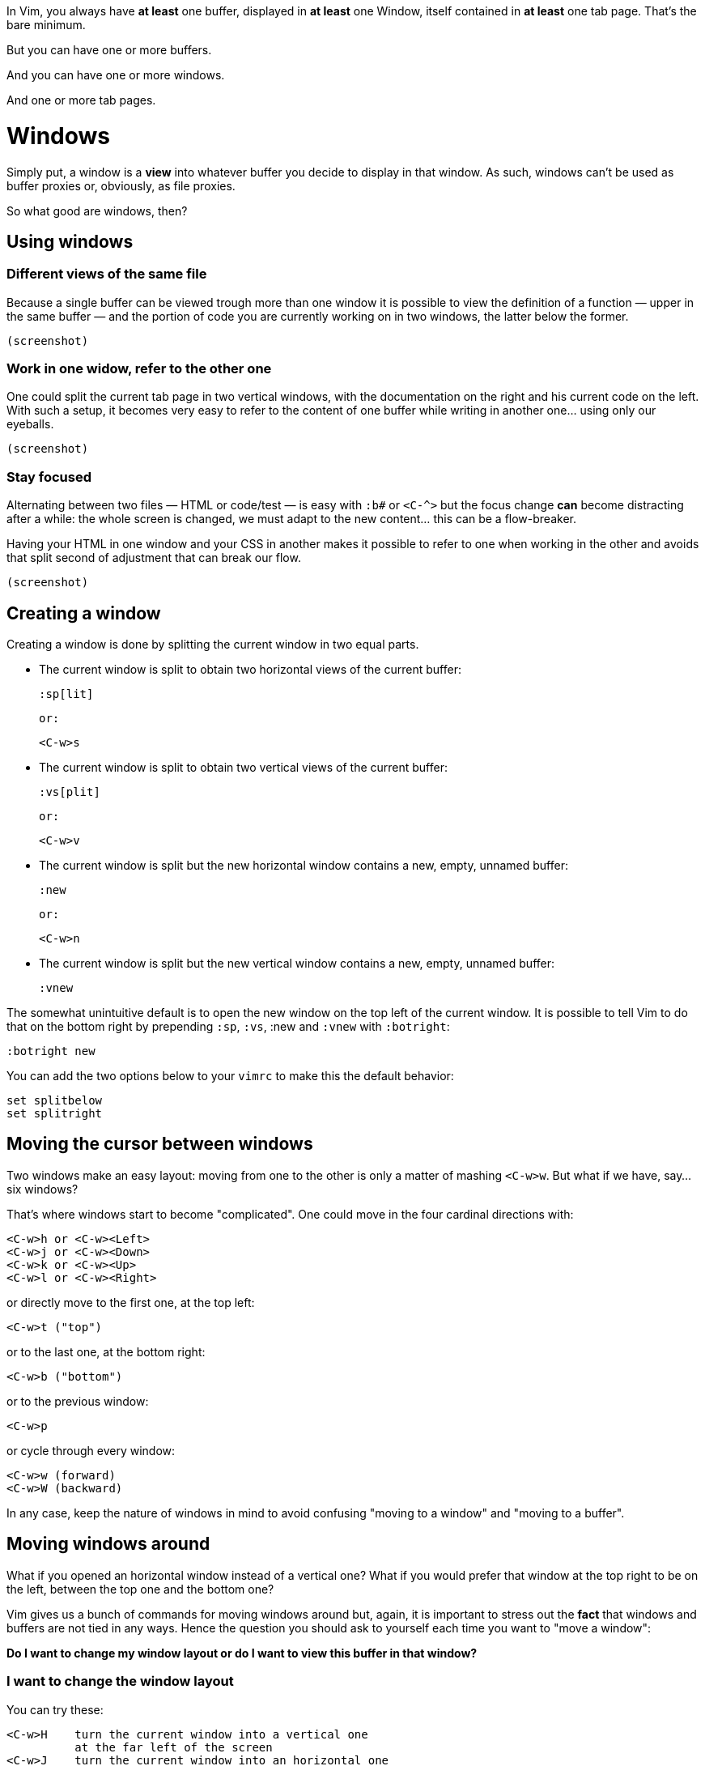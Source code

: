 In Vim, you always have *at least* one buffer, displayed in *at least* one Window, itself contained in *at least* one tab page. That's the bare minimum.

But you can have one or more buffers.

And you can have one or more windows.

And one or more tab pages.

# Windows

Simply put, a window is a *view* into whatever buffer you decide to display in that window. As such, windows can't be used as buffer proxies or, obviously, as file proxies.

So what good are windows, then?

## Using windows

### Different views of the same file

Because a single buffer can be viewed trough more than one window it is possible to view the definition of a function — upper in the same buffer — and the portion of code you are currently working on in two windows, the latter below the former.

    (screenshot)

### Work in one widow, refer to the other one

One could split the current tab page in two vertical windows, with the documentation on the right and his current code on the left. With such a setup, it becomes very easy to refer to the content of one buffer while writing in another one… using only our eyeballs.

    (screenshot)

### Stay focused

Alternating between two files — HTML or code/test — is easy with `:b#` or `<C-^>` but the focus change *can* become distracting after a while: the whole screen is changed, we must adapt to the new content… this can be a flow-breaker.

Having your HTML in one window and your CSS in another makes it possible to refer to one when working in the other and avoids that split second of adjustment that can break our flow.

    (screenshot)

## Creating a window

Creating a window is done by splitting the current window in two equal parts.

* The current window is split to obtain two horizontal views of the current buffer:

        :sp[lit]

  or:

        <C-w>s

* The current window is split to obtain two vertical views of the current buffer:

        :vs[plit]

  or:

        <C-w>v

* The current window is split but the new horizontal window contains a new, empty, unnamed buffer:

        :new
        
  or:

        <C-w>n

* The current window is split but the new vertical window contains a new, empty, unnamed buffer:

        :vnew

The somewhat unintuitive default is to open the new window on the top left of the current window. It is possible to tell Vim to do that on the bottom right by prepending `:sp`, `:vs`, :new and `:vnew` with `:botright`:

    :botright new

You can add the two options below to your `vimrc` to make this the default behavior:

     set splitbelow
     set splitright

## Moving the cursor between windows

Two windows make an easy layout: moving from one to the other is only a matter of mashing `<C-w>w`. But what if we have, say… six windows?

That's where windows start to become "complicated". One could move in the four cardinal directions with:

    <C-w>h or <C-w><Left>
    <C-w>j or <C-w><Down>
    <C-w>k or <C-w><Up>
    <C-w>l or <C-w><Right>

or directly move to the first one, at the top left:

    <C-w>t ("top")

or to the last one, at the bottom right:

    <C-w>b ("bottom")

or to the previous window:

    <C-w>p

or cycle through every window:

    <C-w>w (forward)
    <C-w>W (backward)

In any case, keep the nature of windows in mind to avoid confusing "moving to a window" and "moving to a buffer".

## Moving windows around

What if you opened an horizontal window instead of a vertical one? What if you would prefer that window at the top right to be on the left, between the top one and the bottom one?

Vim gives us a bunch of commands for moving windows around but, again, it is important to stress out the *fact* that windows and buffers are not tied in any ways. Hence the question you should ask to yourself each time you want to "move a window":

*Do I want to change my window layout or do I want to view this buffer in that window?*

### I want to change the window layout

You can try these:

    <C-w>H    turn the current window into a vertical one
              at the far left of the screen
    <C-w>J    turn the current window into an horizontal one
              at the bottom of the screen
    <C-w>K    turn the current window into an horizontal one
              at the top of the screen
    <C-w>L    turn the current window into a vertical one
              at the far right of the screen

    <C-w>x    switch the current window and the previous one
    
    <C-w>r    rotate windows (clockwise)
    <C-w>R    rotate windows (counter-clockwise)

### I want to view this buffer in that window

Because windows are *views* into arbitrary buffers, this task is better done by going to "that" window and displaying "this" buffer:

    <C-w>l
    :b foo…

Remember: while it is certainly a tempting shortcut, mentally associating a buffer and a window or a tab is counterproductive.

## Closing windows

Closing a window doesn't remove the currently displayed buffer from the buffer list and removing a buffer from the buffer list doesn't necessarily close the window where it is currently displayed.

If you want to 

## Reference

    :help :split
    :help :vsplit
    :help new
    :help vnew
    :help :botright
    :help 'splitbelow'
    :help 'splitleft'
    :help opening-window
    :help window-move-cursor
    :help window-moving

# Tab pages

The discord around tab pages is as old as the feature and largely a confusion issue.

In IDEs and other editors, the file is viewed through a window attached to a "tab", itself sitting among other tabs in a "tabline". Because that tab is unambiguously tied to that window and to that file, the whole thing constitutes the de-facto file proxy people are used to. A somewhat reasonable convention that new vimmers often bring with them upon switching.

They are more than that but, unfortunately, tab pages share quite a few important aspects with other editor's tabs:

* their name, to begin with,
* their look and feel,
* their interaction model.

Indeed, Vim's tab page is made of a view attached to a tab widget that contains some informative label and can be clicked, closed or move around. And yeah, it is called "tab" page.

"Confusion", do you remember? Wait! I have more for you…

Editing multiple files in vanilla Vim is admittedly not a fun experience because the `'hidden'` option is disabled by default, preventing us from moving to another buffer without saving the current one or *abandoning our changes.*

Naming issues, hostile defaults, poor UX choices… everything leads newcomers to tab pages… which they will invariably use as if they were the familiar file proxy they are so used to.

Basically, reading the relevant documentation or listening to the advice of other seasoned vimmers are the only ways one could learn that, in fact, Vim's tab pages are *very* different from other editors tabs. And we know how people like to read documentation…

## A truth so simple it hurts

A tab page is a *workspace*, a place where we can organize any number of windows.

Because they contain windows, tab pages inherit their most striking limitation: *no one-to-one relationship between a buffer and a window.* Since it is impossible to tie a specific buffer to a specific window in a specific tab pages it is therefore impossible to use tab pages as file proxies.

## Using tab pages

### Creating a tab page

### Moving between tab pages

### Moving tab pages around

### Closing tab pages

# Buffers vs windows vs tab pages

Let us go back to that famous "discord" I hinted at earlier.

When asking help on an obviously tab-centric workflow, new vimmers often get an answer that sounds like "don't use tabs, use buffers instead" which sounds in turn like "tabs are useless, using buffers is the one true way of the vimmer".

Of course, using tab pages as file proxies (the rookie vimmer) is just as wrong as ditching them by principle (the uptight netizen).

To paraphrase [my lengthy answer](http://stackoverflow.com/a/26710166/546861) to [that dumb StackOverflow question](http://stackoverflow.com/q/26708822/546861), buffers, windows and tab pages are designed to serve different needs and should be used according to their respective strengths and weaknesses. Using only one is *not* the answer, whatever that "one" is.

* Use buffers as what they are: file proxies.
* Use windows as what they are: views.
* Use tab pages as what they are: workspaces.
